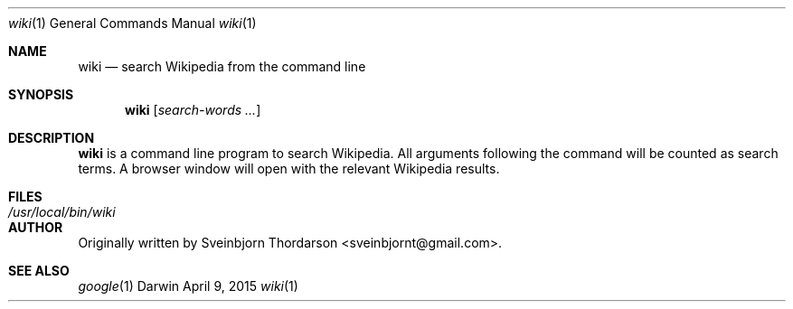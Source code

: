 .Dd April 9, 2015
.Dt wiki 1
.Os Darwin
.Sh NAME
.Nm wiki
.Nd search Wikipedia from the command line
.Sh SYNOPSIS
.Nm
.Op Ar search-words ...
.Sh DESCRIPTION
.Nm
is a command line program to search Wikipedia.  All arguments following the command will be counted as search terms.  A browser window will open with the relevant Wikipedia results.
.Sh FILES
.Bl -tag -width "/usr/local/bin/wiki" -compact
.It Pa /usr/local/bin/wiki
.El
.Sh AUTHOR
Originally written by
.An Sveinbjorn Thordarson Aq sveinbjornt@gmail.com .
.Sh SEE ALSO
.Xr google 1
